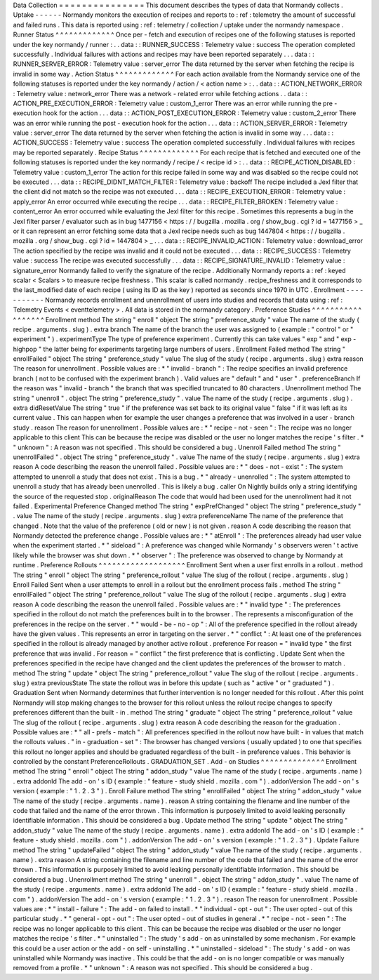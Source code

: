 Data
Collection
=
=
=
=
=
=
=
=
=
=
=
=
=
=
=
This
document
describes
the
types
of
data
that
Normandy
collects
.
Uptake
-
-
-
-
-
-
Normandy
monitors
the
execution
of
recipes
and
reports
to
:
ref
:
telemetry
the
amount
of
successful
and
failed
runs
.
This
data
is
reported
using
:
ref
:
telemetry
/
collection
/
uptake
under
the
normandy
namespace
.
Runner
Status
^
^
^
^
^
^
^
^
^
^
^
^
^
Once
per
-
fetch
and
execution
of
recipes
one
of
the
following
statuses
is
reported
under
the
key
normandy
/
runner
:
.
.
data
:
:
RUNNER_SUCCESS
:
Telemetry
value
:
success
The
operation
completed
successfully
.
Individual
failures
with
actions
and
recipes
may
have
been
reported
separately
.
.
.
data
:
:
RUNNER_SERVER_ERROR
:
Telemetry
value
:
server_error
The
data
returned
by
the
server
when
fetching
the
recipe
is
invalid
in
some
way
.
Action
Status
^
^
^
^
^
^
^
^
^
^
^
^
^
For
each
action
available
from
the
Normandy
service
one
of
the
following
statuses
is
reported
under
the
key
normandy
/
action
/
<
action
name
>
:
.
.
data
:
:
ACTION_NETWORK_ERROR
:
Telemetry
value
:
network_error
There
was
a
network
-
related
error
while
fetching
actions
.
.
data
:
:
ACTION_PRE_EXECUTION_ERROR
:
Telemetry
value
:
custom_1_error
There
was
an
error
while
running
the
pre
-
execution
hook
for
the
action
.
.
.
data
:
:
ACTION_POST_EXECUTION_ERROR
:
Telemetry
value
:
custom_2_error
There
was
an
error
while
running
the
post
-
execution
hook
for
the
action
.
.
.
data
:
:
ACTION_SERVER_ERROR
:
Telemetry
value
:
server_error
The
data
returned
by
the
server
when
fetching
the
action
is
invalid
in
some
way
.
.
.
data
:
:
ACTION_SUCCESS
:
Telemetry
value
:
success
The
operation
completed
successfully
.
Individual
failures
with
recipes
may
be
reported
separately
.
Recipe
Status
^
^
^
^
^
^
^
^
^
^
^
^
^
For
each
recipe
that
is
fetched
and
executed
one
of
the
following
statuses
is
reported
under
the
key
normandy
/
recipe
/
<
recipe
id
>
:
.
.
data
:
:
RECIPE_ACTION_DISABLED
:
Telemetry
value
:
custom_1_error
The
action
for
this
recipe
failed
in
some
way
and
was
disabled
so
the
recipe
could
not
be
executed
.
.
.
data
:
:
RECIPE_DIDNT_MATCH_FILTER
:
Telemetry
value
:
backoff
The
recipe
included
a
Jexl
filter
that
the
client
did
not
match
so
the
recipe
was
not
executed
.
.
.
data
:
:
RECIPE_EXECUTION_ERROR
:
Telemetry
value
:
apply_error
An
error
occurred
while
executing
the
recipe
.
.
.
data
:
:
RECIPE_FILTER_BROKEN
:
Telemetry
value
:
content_error
An
error
occurred
while
evaluating
the
Jexl
filter
for
this
recipe
.
Sometimes
this
represents
a
bug
in
the
Jexl
filter
parser
/
evaluator
such
as
in
bug
1477156
<
https
:
/
/
bugzilla
.
mozilla
.
org
/
show_bug
.
cgi
?
id
=
1477156
>
_
or
it
can
represent
an
error
fetching
some
data
that
a
Jexl
recipe
needs
such
as
bug
1447804
<
https
:
/
/
bugzilla
.
mozilla
.
org
/
show_bug
.
cgi
?
id
=
1447804
>
_
.
.
.
data
:
:
RECIPE_INVALID_ACTION
:
Telemetry
value
:
download_error
The
action
specified
by
the
recipe
was
invalid
and
it
could
not
be
executed
.
.
.
data
:
:
RECIPE_SUCCESS
:
Telemetry
value
:
success
The
recipe
was
executed
successfully
.
.
.
data
:
:
RECIPE_SIGNATURE_INVALID
:
Telemetry
value
:
signature_error
Normandy
failed
to
verify
the
signature
of
the
recipe
.
Additionally
Normandy
reports
a
:
ref
:
keyed
scalar
<
Scalars
>
to
measure
recipe
freshness
.
This
scalar
is
called
normandy
.
recipe_freshness
and
it
corresponds
to
the
last_modified
date
of
each
recipe
(
using
its
ID
as
the
key
)
reported
as
seconds
since
1970
in
UTC
.
Enrollment
-
-
-
-
-
-
-
-
-
-
-
Normandy
records
enrollment
and
unenrollment
of
users
into
studies
and
records
that
data
using
:
ref
:
Telemetry
Events
<
eventtelemetry
>
.
All
data
is
stored
in
the
normandy
category
.
Preference
Studies
^
^
^
^
^
^
^
^
^
^
^
^
^
^
^
^
^
^
Enrollment
method
The
string
"
enroll
"
object
The
string
"
preference_study
"
value
The
name
of
the
study
(
recipe
.
arguments
.
slug
)
.
extra
branch
The
name
of
the
branch
the
user
was
assigned
to
(
example
:
"
control
"
or
"
experiment
"
)
.
experimentType
The
type
of
preference
experiment
.
Currently
this
can
take
values
"
exp
"
and
"
exp
-
highpop
"
the
latter
being
for
experiments
targeting
large
numbers
of
users
.
Enrollment
Failed
method
The
string
"
enrollFailed
"
object
The
string
"
preference_study
"
value
The
slug
of
the
study
(
recipe
.
arguments
.
slug
)
extra
reason
The
reason
for
unenrollment
.
Possible
values
are
:
*
"
invalid
-
branch
"
:
The
recipe
specifies
an
invalid
preference
branch
(
not
to
be
confused
with
the
experiment
branch
)
.
Valid
values
are
"
default
"
and
"
user
"
.
preferenceBranch
If
the
reason
was
"
invalid
-
branch
"
the
branch
that
was
specified
truncated
to
80
characters
.
Unenrollment
method
The
string
"
unenroll
"
.
object
The
string
"
preference_study
"
.
value
The
name
of
the
study
(
recipe
.
arguments
.
slug
)
.
extra
didResetValue
The
string
"
true
"
if
the
preference
was
set
back
to
its
original
value
"
false
"
if
it
was
left
as
its
current
value
.
This
can
happen
when
for
example
the
user
changes
a
preference
that
was
involved
in
a
user
-
branch
study
.
reason
The
reason
for
unenrollment
.
Possible
values
are
:
*
"
recipe
-
not
-
seen
"
:
The
recipe
was
no
longer
applicable
to
this
client
This
can
be
because
the
recipe
was
disabled
or
the
user
no
longer
matches
the
recipe
'
s
filter
.
*
"
unknown
"
:
A
reason
was
not
specified
.
This
should
be
considered
a
bug
.
Unenroll
Failed
method
The
string
"
unenrollFailed
"
.
object
The
string
"
preference_study
"
.
value
The
name
of
the
study
(
recipe
.
arguments
.
slug
)
extra
reason
A
code
describing
the
reason
the
unenroll
failed
.
Possible
values
are
:
*
"
does
-
not
-
exist
"
:
The
system
attempted
to
unenroll
a
study
that
does
not
exist
.
This
is
a
bug
.
*
"
already
-
unenrolled
"
:
The
system
attempted
to
unenroll
a
study
that
has
already
been
unenrolled
.
This
is
likely
a
bug
.
caller
On
Nightly
builds
only
a
string
identifying
the
source
of
the
requested
stop
.
originalReason
The
code
that
would
had
been
used
for
the
unenrollment
had
it
not
failed
.
Experimental
Preference
Changed
method
The
string
"
expPrefChanged
"
object
The
string
"
preference_study
"
.
value
The
name
of
the
study
(
recipe
.
arguments
.
slug
)
extra
preferenceName
The
name
of
the
preference
that
changed
.
Note
that
the
value
of
the
preference
(
old
or
new
)
is
not
given
.
reason
A
code
describing
the
reason
that
Normandy
detected
the
preference
change
.
Possible
values
are
:
*
"
atEnroll
"
:
The
preferences
already
had
user
value
when
the
experiment
started
.
*
"
sideload
"
:
A
preference
was
changed
while
Normandy
'
s
observers
weren
'
t
active
likely
while
the
browser
was
shut
down
.
*
"
observer
"
:
The
preference
was
observed
to
change
by
Normandy
at
runtime
.
Preference
Rollouts
^
^
^
^
^
^
^
^
^
^
^
^
^
^
^
^
^
^
^
Enrollment
Sent
when
a
user
first
enrolls
in
a
rollout
.
method
The
string
"
enroll
"
object
The
string
"
preference_rollout
"
value
The
slug
of
the
rollout
(
recipe
.
arguments
.
slug
)
Enroll
Failed
Sent
when
a
user
attempts
to
enroll
in
a
rollout
but
the
enrollment
process
fails
.
method
The
string
"
enrollFailed
"
object
The
string
"
preference_rollout
"
value
The
slug
of
the
rollout
(
recipe
.
arguments
.
slug
)
extra
reason
A
code
describing
the
reason
the
unenroll
failed
.
Possible
values
are
:
*
"
invalid
type
"
:
The
preferences
specified
in
the
rollout
do
not
match
the
preferences
built
in
to
the
browser
.
The
represents
a
misconfiguration
of
the
preferences
in
the
recipe
on
the
server
.
*
"
would
-
be
-
no
-
op
"
:
All
of
the
preference
specified
in
the
rollout
already
have
the
given
values
.
This
represents
an
error
in
targeting
on
the
server
.
*
"
conflict
"
:
At
least
one
of
the
preferences
specified
in
the
rollout
is
already
managed
by
another
active
rollout
.
preference
For
reason
=
"
invalid
type
"
the
first
preference
that
was
invalid
.
For
reason
=
"
conflict
"
the
first
preference
that
is
conflicting
.
Update
Sent
when
the
preferences
specified
in
the
recipe
have
changed
and
the
client
updates
the
preferences
of
the
browser
to
match
.
method
The
string
"
update
"
object
The
string
"
preference_rollout
"
value
The
slug
of
the
rollout
(
recipe
.
arguments
.
slug
)
extra
previousState
The
state
the
rollout
was
in
before
this
update
(
such
as
"
active
"
or
"
graduated
"
)
.
Graduation
Sent
when
Normandy
determines
that
further
intervention
is
no
longer
needed
for
this
rollout
.
After
this
point
Normandy
will
stop
making
changes
to
the
browser
for
this
rollout
unless
the
rollout
recipe
changes
to
specify
preferences
different
than
the
built
-
in
.
method
The
string
"
graduate
"
object
The
string
"
preference_rollout
"
value
The
slug
of
the
rollout
(
recipe
.
arguments
.
slug
)
extra
reason
A
code
describing
the
reason
for
the
graduation
.
Possible
values
are
:
*
"
all
-
prefs
-
match
"
:
All
preferences
specified
in
the
rollout
now
have
built
-
in
values
that
match
the
rollouts
values
.
"
in
-
graduation
-
set
"
:
The
browser
has
changed
versions
(
usually
updated
)
to
one
that
specifies
this
rollout
no
longer
applies
and
should
be
graduated
regardless
of
the
built
-
in
preference
values
.
This
behavior
is
controlled
by
the
constant
PreferenceRollouts
.
GRADUATION_SET
.
Add
-
on
Studies
^
^
^
^
^
^
^
^
^
^
^
^
^
^
Enrollment
method
The
string
"
enroll
"
object
The
string
"
addon_study
"
value
The
name
of
the
study
(
recipe
.
arguments
.
name
)
.
extra
addonId
The
add
-
on
'
s
ID
(
example
:
"
feature
-
study
shield
.
mozilla
.
com
"
)
.
addonVersion
The
add
-
on
'
s
version
(
example
:
"
1
.
2
.
3
"
)
.
Enroll
Failure
method
The
string
"
enrollFailed
"
object
The
string
"
addon_study
"
value
The
name
of
the
study
(
recipe
.
arguments
.
name
)
.
reason
A
string
containing
the
filename
and
line
number
of
the
code
that
failed
and
the
name
of
the
error
thrown
.
This
information
is
purposely
limited
to
avoid
leaking
personally
identifiable
information
.
This
should
be
considered
a
bug
.
Update
method
The
string
"
update
"
object
The
string
"
addon_study
"
value
The
name
of
the
study
(
recipe
.
arguments
.
name
)
.
extra
addonId
The
add
-
on
'
s
ID
(
example
:
"
feature
-
study
shield
.
mozilla
.
com
"
)
.
addonVersion
The
add
-
on
'
s
version
(
example
:
"
1
.
2
.
3
"
)
.
Update
Failure
method
The
string
"
updateFailed
"
object
The
string
"
addon_study
"
value
The
name
of
the
study
(
recipe
.
arguments
.
name
)
.
extra
reason
A
string
containing
the
filename
and
line
number
of
the
code
that
failed
and
the
name
of
the
error
thrown
.
This
information
is
purposely
limited
to
avoid
leaking
personally
identifiable
information
.
This
should
be
considered
a
bug
.
Unenrollment
method
The
string
"
unenroll
"
.
object
The
string
"
addon_study
"
.
value
The
name
of
the
study
(
recipe
.
arguments
.
name
)
.
extra
addonId
The
add
-
on
'
s
ID
(
example
:
"
feature
-
study
shield
.
mozilla
.
com
"
)
.
addonVersion
The
add
-
on
'
s
version
(
example
:
"
1
.
2
.
3
"
)
.
reason
The
reason
for
unenrollment
.
Possible
values
are
:
*
"
install
-
failure
"
:
The
add
-
on
failed
to
install
.
*
"
individual
-
opt
-
out
"
:
The
user
opted
-
out
of
this
particular
study
.
*
"
general
-
opt
-
out
"
:
The
user
opted
-
out
of
studies
in
general
.
*
"
recipe
-
not
-
seen
"
:
The
recipe
was
no
longer
applicable
to
this
client
.
This
can
be
because
the
recipe
was
disabled
or
the
user
no
longer
matches
the
recipe
'
s
filter
.
*
"
uninstalled
"
:
The
study
'
s
add
-
on
as
uninstalled
by
some
mechanism
.
For
example
this
could
be
a
user
action
or
the
add
-
on
self
-
uninstalling
.
*
"
uninstalled
-
sideload
"
:
The
study
'
s
add
-
on
was
uninstalled
while
Normandy
was
inactive
.
This
could
be
that
the
add
-
on
is
no
longer
compatible
or
was
manually
removed
from
a
profile
.
*
"
unknown
"
:
A
reason
was
not
specified
.
This
should
be
considered
a
bug
.
